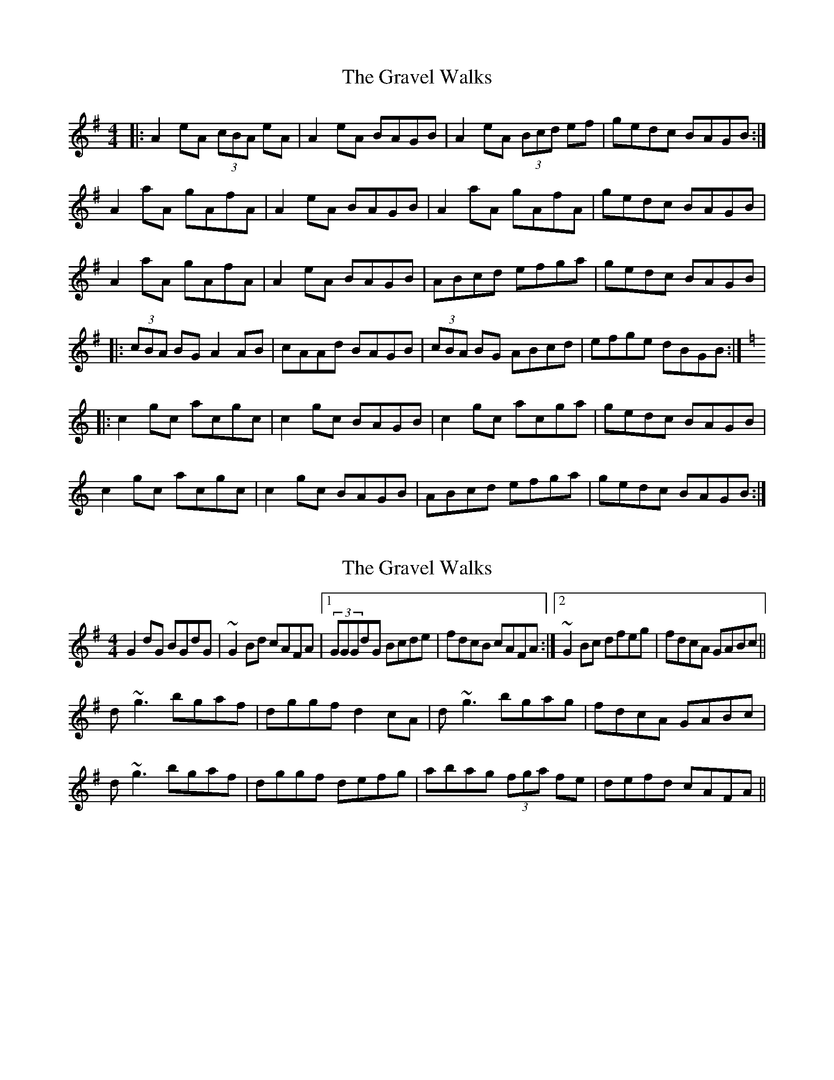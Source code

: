 X: 1
T: Gravel Walks, The
Z: Jeremy
S: https://thesession.org/tunes/42#setting42
R: reel
M: 4/4
L: 1/8
K: Ador
|:A2 eA (3cBA eA|A2 eA BAGB|A2 eA (3Bcd ef|gedc BAGB:|
A2 aA gAfA|A2 eA BAGB|A2 aA gAfA|gedc BAGB|
A2 aA gAfA|A2 eA BAGB|ABcd efga|gedc BAGB|
|:(3cBA BG A2 AB|cAAd BAGB|(3cBA BG ABcd|efge dBGB:|
K:Cmaj
|:c2 gc acgc|c2 gc BAGB|c2 gc acga|gedc BAGB|
c2 gc acgc|c2 gc BAGB|ABcd efga|gedc BAGB:|
X: 2
T: Gravel Walks, The
Z: benhockenberry
S: https://thesession.org/tunes/42#setting12460
R: reel
M: 4/4
L: 1/8
K: Gmaj
G2dG BGdG|~G2Bd cAFA|1 (3GGGdG Bcde|fdcB cAFA:|2 ~G2Bc dfeg|fdcA GABc||d~g3 bgaf|dggf d2cA|d~g3 bgag|fdcA GABc|d~g3 bgaf|dggf defg|abag (3fga fe|defd cAFA||
X: 3
T: Gravel Walks, The
Z: Tate
S: https://thesession.org/tunes/42#setting20812
R: reel
M: 4/4
L: 1/8
K: Ador
|:A2 eA ^c/B/A eA|A2 eA BAGB|A2 eA B/^c/d ef|gedc BAGB:|
A2 aA gAfA|A/A/A eA BAGB|A/A/A aA gAfA|gedc BAGB|
A2 aA gAfA|A/A/A eA BAGB|ABcd efga|gedc BAGB||
|:c/B/A BG A2 AB|cAAd BAGB|c/B/A BG ABcd|efge dBGB:|
|:c2 gc acgc|c/c/c gc BAGB|c2 gc acga|gedc BAGB|
c2 gc acgc|c/c/c gc BAGB|ABcd efga|gedc BAGB|]
